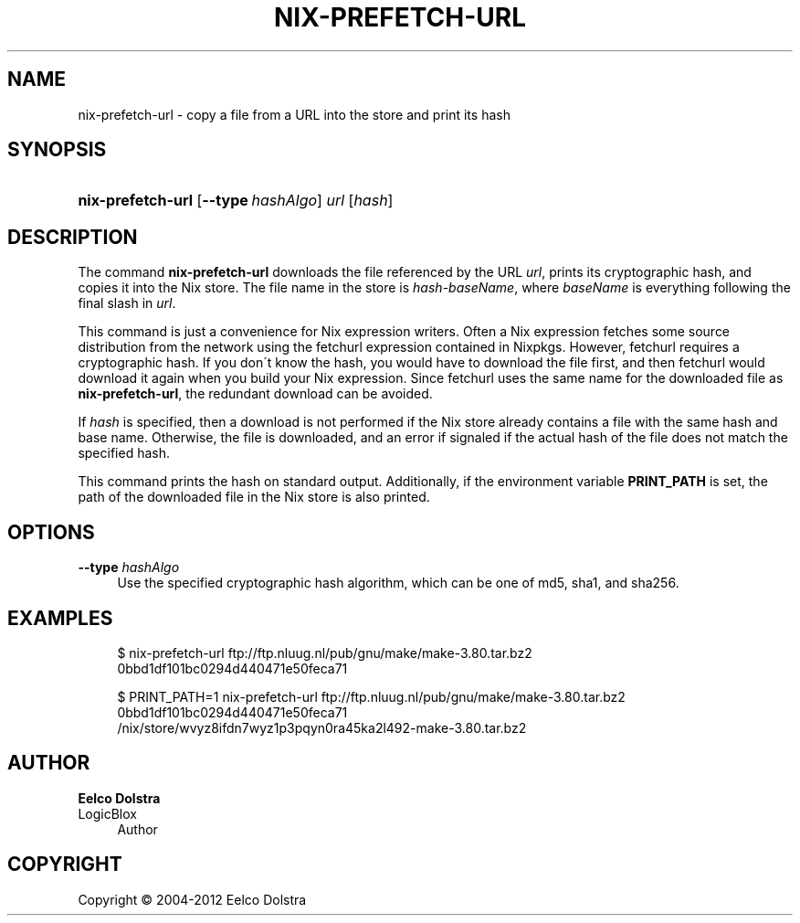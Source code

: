'\" t
.\"     Title: nix-prefetch-url
.\"    Author: Eelco Dolstra
.\" Generator: DocBook XSL-NS Stylesheets v1.75.2 <http://docbook.sf.net/>
.\"      Date: May 2012
.\"    Manual: Command Reference
.\"    Source: Nix 1.2
.\"  Language: English
.\"
.TH "NIX\-PREFETCH\-URL" "1" "May 2012" "Nix 1\&.2" "Command Reference"
.\" -----------------------------------------------------------------
.\" * set default formatting
.\" -----------------------------------------------------------------
.\" disable hyphenation
.nh
.\" disable justification (adjust text to left margin only)
.ad l
.\" -----------------------------------------------------------------
.\" * MAIN CONTENT STARTS HERE *
.\" -----------------------------------------------------------------
.SH "NAME"
nix-prefetch-url \- copy a file from a URL into the store and print its hash
.SH "SYNOPSIS"
.HP \w'\fBnix\-prefetch\-url\fR\ 'u
\fBnix\-prefetch\-url\fR [\fB\-\-type\fR\ \fIhashAlgo\fR] \fIurl\fR [\fIhash\fR]
.SH "DESCRIPTION"
.PP
The command
\fBnix\-prefetch\-url\fR
downloads the file referenced by the URL
\fIurl\fR, prints its cryptographic hash, and copies it into the Nix store\&. The file name in the store is
\fIhash\fR\-\fIbaseName\fR, where
\fIbaseName\fR
is everything following the final slash in
\fIurl\fR\&.
.PP
This command is just a convenience for Nix expression writers\&. Often a Nix expression fetches some source distribution from the network using the
fetchurl
expression contained in Nixpkgs\&. However,
fetchurl
requires a cryptographic hash\&. If you don\'t know the hash, you would have to download the file first, and then
fetchurl
would download it again when you build your Nix expression\&. Since
fetchurl
uses the same name for the downloaded file as
\fBnix\-prefetch\-url\fR, the redundant download can be avoided\&.
.PP
If
\fIhash\fR
is specified, then a download is not performed if the Nix store already contains a file with the same hash and base name\&. Otherwise, the file is downloaded, and an error if signaled if the actual hash of the file does not match the specified hash\&.
.PP
This command prints the hash on standard output\&. Additionally, if the environment variable
\fBPRINT_PATH\fR
is set, the path of the downloaded file in the Nix store is also printed\&.
.SH "OPTIONS"
.PP
\fB\-\-type\fR \fIhashAlgo\fR
.RS 4
Use the specified cryptographic hash algorithm, which can be one of
md5,
sha1, and
sha256\&.
.RE
.SH "EXAMPLES"
.sp
.if n \{\
.RS 4
.\}
.nf
$ nix\-prefetch\-url ftp://ftp\&.nluug\&.nl/pub/gnu/make/make\-3\&.80\&.tar\&.bz2
0bbd1df101bc0294d440471e50feca71

$ PRINT_PATH=1 nix\-prefetch\-url ftp://ftp\&.nluug\&.nl/pub/gnu/make/make\-3\&.80\&.tar\&.bz2
0bbd1df101bc0294d440471e50feca71
/nix/store/wvyz8ifdn7wyz1p3pqyn0ra45ka2l492\-make\-3\&.80\&.tar\&.bz2
.fi
.if n \{\
.RE
.\}
.SH "AUTHOR"
.PP
\fBEelco Dolstra\fR
.br
LogicBlox
.RS 4
Author
.RE
.SH "COPYRIGHT"
.br
Copyright \(co 2004-2012 Eelco Dolstra
.br
